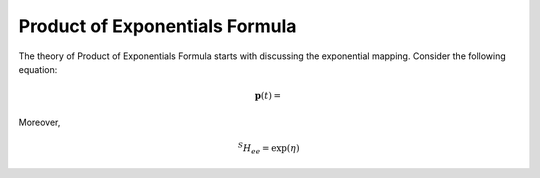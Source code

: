 ================================
Product of Exponentials Formula
================================
The theory of Product of Exponentials Formula starts with discussing the exponential mapping. 
Consider the following equation:

.. math::
	\mathbf{p}(t) = 

Moreover, 

.. math::
	{}^{S}H_{ee} = \exp(\eta)

